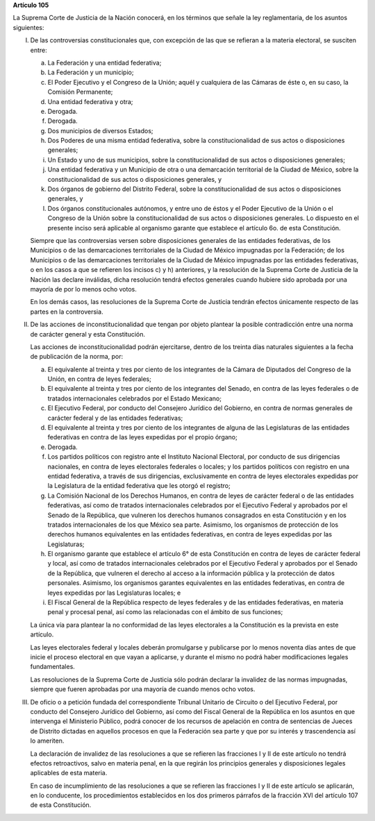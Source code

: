 **Artículo 105**

La Suprema Corte de Justicia de la Nación conocerá, en los términos que
señale la ley reglamentaria, de los asuntos siguientes:

I. De las controversias constitucionales que, con excepción de las que
   se refieran a la materia electoral, se susciten entre:

   a. La Federación y una entidad federativa;

   b. La Federación y un municipio;

   c. El Poder Ejecutivo y el Congreso de la Unión; aquél y cualquiera
      de las Cámaras de éste o, en su caso, la Comisión Permanente;

   d. Una entidad federativa y otra;

   e. Derogada.

   f. Derogada.

   g. Dos municipios de diversos Estados;

   h. Dos Poderes de una misma entidad federativa, sobre la
      constitucionalidad de sus actos o disposiciones generales;

   i. Un Estado y uno de sus municipios, sobre la constitucionalidad de
      sus actos o disposiciones generales;

   j. Una entidad federativa y un Municipio de otra o una demarcación
      territorial de la Ciudad de México, sobre la constitucionalidad de
      sus actos o disposiciones generales, y

   k. Dos órganos de gobierno del Distrito Federal, sobre la
      constitucionalidad de sus actos o disposiciones generales, y

   l. Dos órganos constitucionales autónomos, y entre uno de éstos y el
      Poder Ejecutivo de la Unión o el Congreso de la Unión sobre la
      constitucionalidad de sus actos o disposiciones generales. Lo
      dispuesto en el presente inciso será aplicable al organismo
      garante que establece el artículo 6o. de esta Constitución.

   Siempre que las controversias versen sobre disposiciones generales de
   las entidades federativas, de los Municipios o de las demarcaciones
   territoriales de la Ciudad de México impugnadas por la Federación; de
   los Municipios o de las demarcaciones territoriales de la Ciudad de
   México impugnadas por las entidades federativas, o en los casos a que
   se refieren los incisos c) y h) anteriores, y la resolución de la
   Suprema Corte de Justicia de la Nación las declare inválidas, dicha
   resolución tendrá efectos generales cuando hubiere sido aprobada por
   una mayoría de por lo menos ocho votos.

   En los demás casos, las resoluciones de la Suprema Corte de Justicia
   tendrán efectos únicamente respecto de las partes en la controversia.

II. De las acciones de inconstitucionalidad que tengan por objeto
    plantear la posible contradicción entre una norma de carácter
    general y esta Constitución.

    Las acciones de inconstitucionalidad podrán ejercitarse, dentro de
    los treinta días naturales siguientes a la fecha de publicación de
    la norma, por:

    a. El equivalente al treinta y tres por ciento de los integrantes de
       la Cámara de Diputados del Congreso de la Unión, en contra de
       leyes federales;

    b. El equivalente al treinta y tres por ciento de los integrantes
       del Senado, en contra de las leyes federales o de tratados
       internacionales celebrados por el Estado Mexicano;

    c. El Ejecutivo Federal, por conducto del Consejero Jurídico del
       Gobierno, en contra de normas generales de carácter federal y de
       las entidades federativas;

    d. El equivalente al treinta y tres por ciento de los integrantes de
       alguna de las Legislaturas de las entidades federativas en contra
       de las leyes expedidas por el propio órgano;

    e. Derogada.

    f. Los partidos políticos con registro ante el Instituto Nacional
       Electoral, por conducto de sus dirigencias nacionales, en contra
       de leyes electorales federales o locales; y los partidos
       políticos con registro en una entidad federativa, a través de sus
       dirigencias, exclusivamente en contra de leyes electorales
       expedidas por la Legislatura de la entidad federativa que les
       otorgó el registro;

    g. La Comisión Nacional de los Derechos Humanos, en contra de leyes
       de carácter federal o de las entidades federativas, así como de
       tratados internacionales celebrados por el Ejecutivo Federal y
       aprobados por el Senado de la República, que vulneren los
       derechos humanos consagrados en esta Constitución y en los
       tratados internacionales de los que México sea parte. Asimismo,
       los organismos de protección de los derechos humanos equivalentes
       en las entidades federativas, en contra de leyes expedidas por
       las Legislaturas;

    h. El organismo garante que establece el artículo 6° de esta
       Constitución en contra de leyes de carácter federal y local, así
       como de tratados internacionales celebrados por el Ejecutivo
       Federal y aprobados por el Senado de la República, que vulneren
       el derecho al acceso a la información pública y la protección de
       datos personales.  Asimismo, los organismos garantes equivalentes
       en las entidades federativas, en contra de leyes expedidas por
       las Legislaturas locales; e

    i. El Fiscal General de la República respecto de leyes federales y
       de las entidades federativas, en materia penal y procesal penal,
       así como las relacionadas con el ámbito de sus funciones;

    La única vía para plantear la no conformidad de las leyes
    electorales a la Constitución es la prevista en este artículo.

    Las leyes electorales federal y locales deberán promulgarse y
    publicarse por lo menos noventa días antes de que inicie el proceso
    electoral en que vayan a aplicarse, y durante el mismo no podrá
    haber modificaciones legales fundamentales.

    Las resoluciones de la Suprema Corte de Justicia sólo podrán
    declarar la invalidez de las normas impugnadas, siempre que fueren
    aprobadas por una mayoría de cuando menos ocho votos.

III. De oficio o a petición fundada del correspondiente Tribunal
     Unitario de Circuito o del Ejecutivo Federal, por conducto del
     Consejero Jurídico del Gobierno, así como del Fiscal General de la
     República en los asuntos en que intervenga el Ministerio Público,
     podrá conocer de los recursos de apelación en contra de sentencias
     de Jueces de Distrito dictadas en aquellos procesos en que la
     Federación sea parte y que por su interés y trascendencia así lo
     ameriten.

     La declaración de invalidez de las resoluciones a que se refieren
     las fracciones I y II de este artículo no tendrá efectos
     retroactivos, salvo en materia penal, en la que regirán los
     principios generales y disposiciones legales aplicables de esta
     materia.

     En caso de incumplimiento de las resoluciones a que se refieren las
     fracciones I y II de este artículo se aplicarán, en lo conducente,
     los procedimientos establecidos en los dos primeros párrafos de la
     fracción XVI del artículo 107 de esta Constitución.

